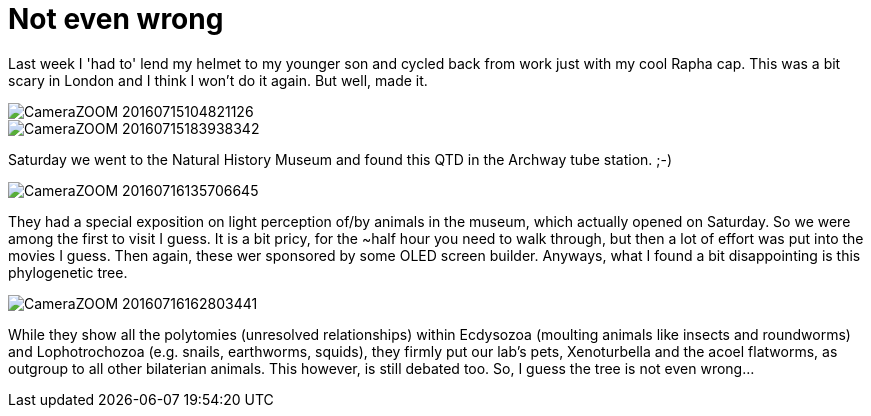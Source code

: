 = Not even wrong
:published_at: 2016-07-18
:hp-tags: Trees, London, Museum, Light, Cycling,

Last week I 'had to' lend my helmet to my younger son and cycled back from work just with my cool Rapha cap. This was a bit scary in London and I think I won't do it again. But well, made it. 

image::Photos_180716/CameraZOOM-20160715104821126.jpg[]

image::Photos_180616/CameraZOOM-20160715183938342.jpg[]

Saturday we went to the Natural History Museum and found this QTD in the Archway tube station. ;-)

image::Photos_180716/CameraZOOM-20160716135706645.jpg[]

They had a special exposition on light perception of/by animals in the museum, which actually opened on Saturday. So we were among the first to visit I guess. It is a bit pricy, for the ~half hour you need to walk through, but then a lot of effort was put into the movies I guess. Then again, these wer sponsored by some OLED screen builder.
Anyways, what I found a bit disappointing is this phylogenetic tree. 

image::Photos_180716/CameraZOOM-20160716162803441.jpg[]

While they show all the polytomies (unresolved relationships) within Ecdysozoa (moulting animals like insects and roundworms) and Lophotrochozoa (e.g. snails, earthworms, squids), they firmly put our lab's pets, Xenoturbella and the acoel flatworms, as outgroup to all other bilaterian animals. This however, is still debated too. So, I guess the tree is not even wrong...
 

